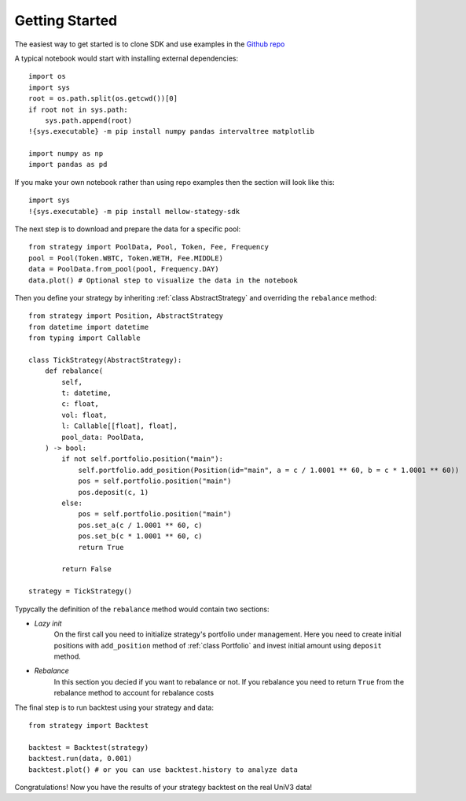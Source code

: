 Getting Started
===============

The easiest way to get started is to clone SDK and use examples in the `Github repo <https://github.com/mellow-finance/mellow-strategy-sdk/tree/main/examples>`_

A typical notebook would start with installing external dependencies::

    import os
    import sys
    root = os.path.split(os.getcwd())[0]
    if root not in sys.path:
        sys.path.append(root)
    !{sys.executable} -m pip install numpy pandas intervaltree matplotlib

    import numpy as np
    import pandas as pd

If you make your own notebook rather than using repo examples then the section
will look like this::

    import sys
    !{sys.executable} -m pip install mellow-stategy-sdk

The next step is to download and prepare the data for a specific pool::

    from strategy import PoolData, Pool, Token, Fee, Frequency
    pool = Pool(Token.WBTC, Token.WETH, Fee.MIDDLE)
    data = PoolData.from_pool(pool, Frequency.DAY)
    data.plot() # Optional step to visualize the data in the notebook

Then you define your strategy by inheriting :ref:`class AbstractStrategy` and overriding the ``rebalance`` method::

    from strategy import Position, AbstractStrategy 
    from datetime import datetime
    from typing import Callable

    class TickStrategy(AbstractStrategy):        
        def rebalance(
            self,
            t: datetime,
            c: float,
            vol: float,
            l: Callable[[float], float],
            pool_data: PoolData,
        ) -> bool:
            if not self.portfolio.position("main"):
                self.portfolio.add_position(Position(id="main", a = c / 1.0001 ** 60, b = c * 1.0001 ** 60))
                pos = self.portfolio.position("main")
                pos.deposit(c, 1)
            else:
                pos = self.portfolio.position("main")
                pos.set_a(c / 1.0001 ** 60, c)
                pos.set_b(c * 1.0001 ** 60, c)
                return True

            return False

    strategy = TickStrategy()

Typycally the definition of the ``rebalance`` method would contain two sections:

- `Lazy init`
            On the first call you need to initialize strategy's portfolio under management.
            Here you need to create initial positions with ``add_position``
            method of :ref:`class Portfolio` and invest initial amount using ``deposit`` method.
- `Rebalance`
            In this section you decied if you want to rebalance or not.
            If you rebalance you need to return ``True`` from the rebalance method to account for rebalance costs

The final step is to run backtest using your strategy and data::

    from strategy import Backtest

    backtest = Backtest(strategy)
    backtest.run(data, 0.001)
    backtest.plot() # or you can use backtest.history to analyze data

Congratulations! Now you have the results of your strategy backtest on the real UniV3 data!